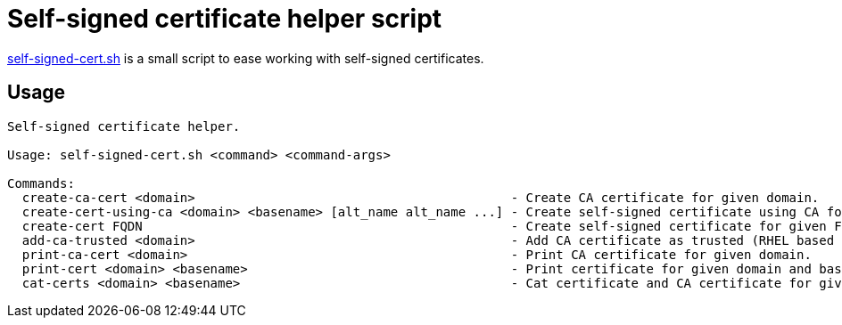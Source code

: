 = Self-signed certificate helper script

link:self-signed-cert.sh[self-signed-cert.sh] is a small script to ease working with self-signed certificates.


== Usage

```
Self-signed certificate helper.

Usage: self-signed-cert.sh <command> <command-args>

Commands:
  create-ca-cert <domain>                                          - Create CA certificate for given domain.
  create-cert-using-ca <domain> <basename> [alt_name alt_name ...] - Create self-signed certificate using CA for basename and optional alt names.
  create-cert FQDN                                                 - Create self-signed certificate for given FQDN.
  add-ca-trusted <domain>                                          - Add CA certificate as trusted (RHEL based Linux only).
  print-ca-cert <domain>                                           - Print CA certificate for given domain.
  print-cert <domain> <basename>                                   - Print certificate for given domain and basename.
  cat-certs <domain> <basename>                                    - Cat certificate and CA certificate for given domain and basename.
```
